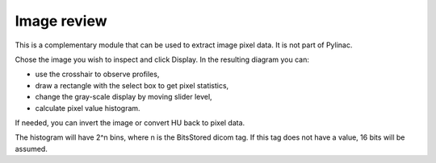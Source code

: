 .. index: 

Image review
=============
This is a complementary module that can be used to extract image pixel data.  It is not part of Pylinac.

Chose the image you wish to inspect and click Display. In the resulting diagram you can:

* use the crosshair to observe profiles,
* draw a rectangle with the select box to get pixel statistics,
* change the gray-scale display by moving slider level,
* calculate pixel value histogram.

If needed, you can invert the image or convert HU back to pixel data.

.. image:: _static/images/imgreview.png
	:align: center

.. image:: _static/images/imgreview2.png
	:align: center
	
The histogram will have 2^n bins, where n is the BitsStored dicom tag. If this tag does not have a value, 16 bits will be assumed.